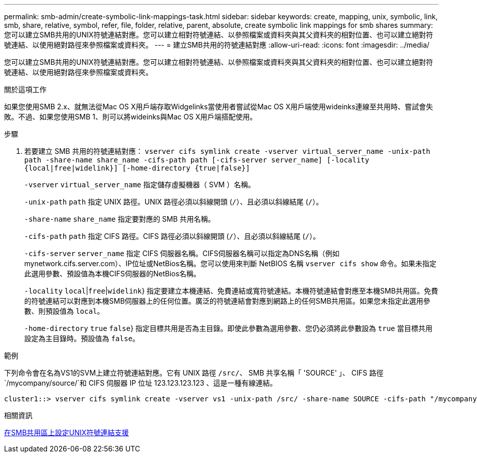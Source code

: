 ---
permalink: smb-admin/create-symbolic-link-mappings-task.html 
sidebar: sidebar 
keywords: create, mapping, unix, symbolic, link, smb, share, relative, symbol, refer, file, folder, relative, parent, absolute, create symbolic link mappings for smb shares 
summary: 您可以建立SMB共用的UNIX符號連結對應。您可以建立相對符號連結、以參照檔案或資料夾與其父資料夾的相對位置、也可以建立絕對符號連結、以使用絕對路徑來參照檔案或資料夾。 
---
= 建立SMB共用的符號連結對應
:allow-uri-read: 
:icons: font
:imagesdir: ../media/


[role="lead"]
您可以建立SMB共用的UNIX符號連結對應。您可以建立相對符號連結、以參照檔案或資料夾與其父資料夾的相對位置、也可以建立絕對符號連結、以使用絕對路徑來參照檔案或資料夾。

.關於這項工作
如果您使用SMB 2.x、就無法從Mac OS X用戶端存取Widgelinks當使用者嘗試從Mac OS X用戶端使用wideinks連線至共用時、嘗試會失敗。不過、如果您使用SMB 1、則可以將wideinks與Mac OS X用戶端搭配使用。

.步驟
. 若要建立 SMB 共用的符號連結對應： `vserver cifs symlink create -vserver virtual_server_name -unix-path path -share-name share_name -cifs-path path [-cifs-server server_name] [-locality {local|free|widelink}] [-home-directory {true|false}]`
+
`-vserver` `virtual_server_name` 指定儲存虛擬機器（ SVM ）名稱。

+
`-unix-path` `path` 指定 UNIX 路徑。UNIX 路徑必須以斜線開頭 (`/`）、且必須以斜線結尾 (`/`）。

+
`-share-name` `share_name` 指定要對應的 SMB 共用名稱。

+
`-cifs-path` `path` 指定 CIFS 路徑。CIFS 路徑必須以斜線開頭 (`/`）、且必須以斜線結尾 (`/`）。

+
`-cifs-server` `server_name` 指定 CIFS 伺服器名稱。CIFS伺服器名稱可以指定為DNS名稱（例如mynetwork.cifs.server.com）、IP位址或NetBios名稱。您可以使用來判斷 NetBIOS 名稱 `vserver cifs show` 命令。如果未指定此選用參數、預設值為本機CIFS伺服器的NetBios名稱。

+
`-locality`  `local`|`free`|`widelink`} 指定要建立本機連結、免費連結或寬符號連結。本機符號連結會對應至本機SMB共用區。免費的符號連結可以對應到本機SMB伺服器上的任何位置。廣泛的符號連結會對應到網路上的任何SMB共用區。如果您未指定此選用參數、則預設值為 `local`。

+
`-home-directory`  `true` `false`} 指定目標共用是否為主目錄。即使此參數為選用參數、您仍必須將此參數設為 `true` 當目標共用設定為主目錄時。預設值為 `false`。



.範例
下列命令會在名為VS1的SVM上建立符號連結對應。它有 UNIX 路徑 `/src/`、 SMB 共享名稱「 'SOURCE' 」、 CIFS 路徑 `/mycompany/source/`和 CIFS 伺服器 IP 位址 123.123.123.123 、這是一種有線連結。

[listing]
----
cluster1::> vserver cifs symlink create -vserver vs1 -unix-path /src/ -share-name SOURCE -cifs-path "/mycompany/source/" -cifs-server 123.123.123.123 -locality widelink
----
.相關資訊
xref:configure-unix-symbolic-link-support-shares-task.adoc[在SMB共用區上設定UNIX符號連結支援]
